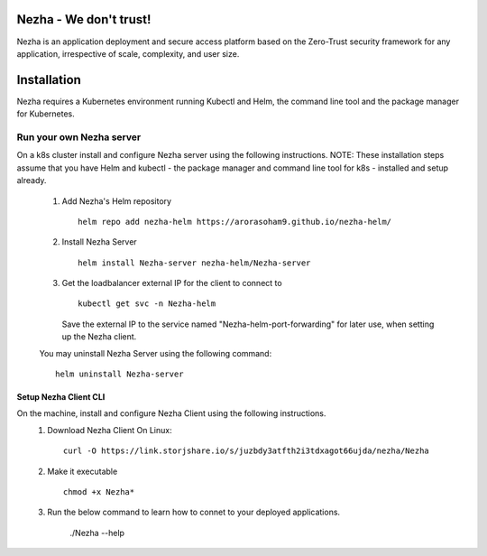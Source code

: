 Nezha - We don't trust!
----------------------

Nezha is an application deployment and secure access platform based on the Zero-Trust security framework for any application, irrespective of scale, complexity, and user size.

Installation
------------

Nezha requires a Kubernetes environment running Kubectl and Helm, the command line tool and the package manager for Kubernetes.

Run your own Nezha server
+++++++++++++++++++++++++++++++
On a k8s cluster install and configure Nezha server using the following instructions.
NOTE: These installation steps assume that you have Helm and kubectl - the package manager and command line tool for k8s - installed and setup already.

    1.  Add Nezha's Helm repository
        ::
            helm repo add nezha-helm https://arorasoham9.github.io/nezha-helm/

    2.  Install Nezha Server
        ::
            helm install Nezha-server nezha-helm/Nezha-server

    3.  Get the loadbalancer external IP for the client to connect to
        ::
            kubectl get svc -n Nezha-helm
        Save the external IP to the service named "Nezha-helm-port-forwarding" for later use, when setting up the Nezha client.
    You may uninstall Nezha Server using the following command::

        helm uninstall Nezha-server

Setup Nezha Client CLI
_____________________
On the machine, install and configure Nezha Client using the following instructions.
    1.  Download Nezha Client
        On Linux::

            curl -O https://link.storjshare.io/s/juzbdy3atfth2i3tdxagot66ujda/nezha/Nezha

    2.  Make it executable
        ::
            chmod +x Nezha*

    3.  Run the below command to learn how to connet to your deployed applications.

                ./Nezha --help









